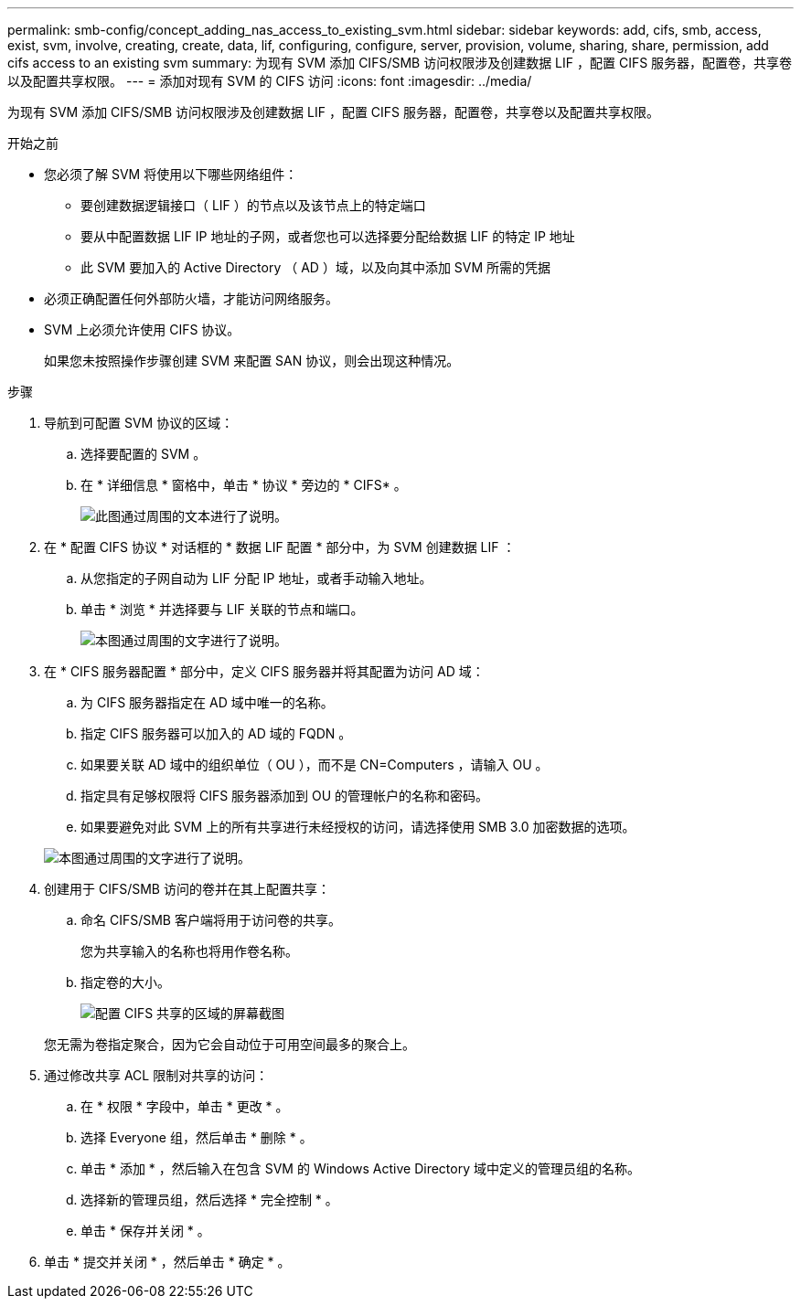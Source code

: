 ---
permalink: smb-config/concept_adding_nas_access_to_existing_svm.html 
sidebar: sidebar 
keywords: add, cifs, smb, access, exist, svm, involve, creating, create, data, lif, configuring, configure, server, provision, volume, sharing, share, permission, add cifs access to an existing svm 
summary: 为现有 SVM 添加 CIFS/SMB 访问权限涉及创建数据 LIF ，配置 CIFS 服务器，配置卷，共享卷以及配置共享权限。 
---
= 添加对现有 SVM 的 CIFS 访问
:icons: font
:imagesdir: ../media/


[role="lead"]
为现有 SVM 添加 CIFS/SMB 访问权限涉及创建数据 LIF ，配置 CIFS 服务器，配置卷，共享卷以及配置共享权限。

.开始之前
* 您必须了解 SVM 将使用以下哪些网络组件：
+
** 要创建数据逻辑接口（ LIF ）的节点以及该节点上的特定端口
** 要从中配置数据 LIF IP 地址的子网，或者您也可以选择要分配给数据 LIF 的特定 IP 地址
** 此 SVM 要加入的 Active Directory （ AD ）域，以及向其中添加 SVM 所需的凭据


* 必须正确配置任何外部防火墙，才能访问网络服务。
* SVM 上必须允许使用 CIFS 协议。
+
如果您未按照操作步骤创建 SVM 来配置 SAN 协议，则会出现这种情况。



.步骤
. 导航到可配置 SVM 协议的区域：
+
.. 选择要配置的 SVM 。
.. 在 * 详细信息 * 窗格中，单击 * 协议 * 旁边的 * CIFS* 。
+
image::../media/svm_add_protocol_cifs.gif[此图通过周围的文本进行了说明。]



. 在 * 配置 CIFS 协议 * 对话框的 * 数据 LIF 配置 * 部分中，为 SVM 创建数据 LIF ：
+
.. 从您指定的子网自动为 LIF 分配 IP 地址，或者手动输入地址。
.. 单击 * 浏览 * 并选择要与 LIF 关联的节点和端口。
+
image::../media/svm_setup_cifs_nfs_page_lif_multi_nas_smb.gif[本图通过周围的文字进行了说明。]



. 在 * CIFS 服务器配置 * 部分中，定义 CIFS 服务器并将其配置为访问 AD 域：
+
.. 为 CIFS 服务器指定在 AD 域中唯一的名称。
.. 指定 CIFS 服务器可以加入的 AD 域的 FQDN 。
.. 如果要关联 AD 域中的组织单位（ OU ），而不是 CN=Computers ，请输入 OU 。
.. 指定具有足够权限将 CIFS 服务器添加到 OU 的管理帐户的名称和密码。
.. 如果要避免对此 SVM 上的所有共享进行未经授权的访问，请选择使用 SMB 3.0 加密数据的选项。


+
image::../media/svm_setup_cifs_nfs_page_cifs_ad_smb.gif[本图通过周围的文字进行了说明。]

. 创建用于 CIFS/SMB 访问的卷并在其上配置共享：
+
.. 命名 CIFS/SMB 客户端将用于访问卷的共享。
+
您为共享输入的名称也将用作卷名称。

.. 指定卷的大小。
+
image::../media/svm_setup_cifs_nfs_page_cifs_share_smb.gif[配置 CIFS 共享的区域的屏幕截图]



+
您无需为卷指定聚合，因为它会自动位于可用空间最多的聚合上。

. 通过修改共享 ACL 限制对共享的访问：
+
.. 在 * 权限 * 字段中，单击 * 更改 * 。
.. 选择 Everyone 组，然后单击 * 删除 * 。
.. 单击 * 添加 * ，然后输入在包含 SVM 的 Windows Active Directory 域中定义的管理员组的名称。
.. 选择新的管理员组，然后选择 * 完全控制 * 。
.. 单击 * 保存并关闭 * 。


. 单击 * 提交并关闭 * ，然后单击 * 确定 * 。

